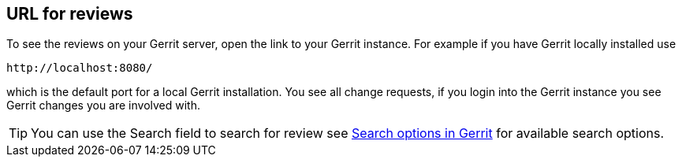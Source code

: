 [[gerritreview_url]]
== URL for reviews

To see the reviews on your Gerrit server, open the link to your Gerrit instance. 
For example if you have Gerrit locally installed use

....
http://localhost:8080/ 
....

which is the default port for a local Gerrit installation.
You see all change requests, if you login into the Gerrit instance you see Gerrit changes you are involved with.

[TIP]
====
You can use the Search field to search for review see https://git.eclipse.org/r/Documentation/user-search.html[Search options in Gerrit] for available search options.
====
